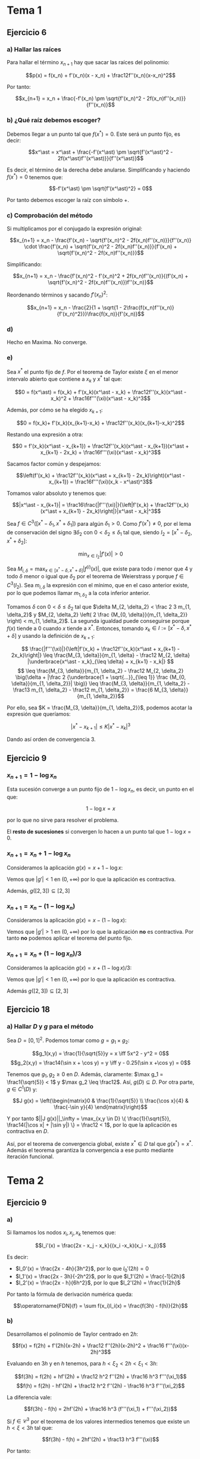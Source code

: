 #+OPTIONS: tex:t
#+STARTUP: latexpreview

* Tema 1
** Ejercicio 6
*** a) Hallar las raíces
Para hallar el término $x_{n+1}$ hay que sacar las raíces del polinomio:

$$p(x) = f(x_n) + f'(x_n)(x - x_n) + \frac12f''(x_n)(x-x_n)^2$$

Por tanto:

$$x_{n+1} = x_n + \frac{-f'(x_n) \pm \sqrt{f'(x_n)^2 - 2f(x_n)f''(x_n)}}{f''(x_n)}$$

*** b) ¿Qué raíz debemos escoger?

Debemos llegar a un punto tal que $f(x^\ast) = 0$. Este será un punto fijo, es decir:

$$x^\ast = x^\ast + \frac{-f'(x^\ast) \pm \sqrt{f'(x^\ast)^2 - 2f(x^\ast)f''(x^\ast)}}{f''(x^\ast)}$$

Es decir, el término de la derecha debe anularse. Simplificando y haciendo $f(x^\ast) = 0$ tenemos que:

$$-f'(x^\ast) \pm \sqrt{f'(x^\ast)^2} = 0$$

Por tanto debemos escoger la raíz con símbolo $+$.

*** c) Comprobación del método

Si multiplicamos por el conjugado la expresión original:

$$x_{n+1} = x_n - \frac{f'(x_n) - \sqrt{f'(x_n)^2 - 2f(x_n)f''(x_n)}}{f''(x_n)} \cdot \frac{f'(x_n) + \sqrt{f'(x_n)^2 - 2f(x_n)f''(x_n)}}{f'(x_n) + \sqrt{f'(x_n)^2 - 2f(x_n)f''(x_n)}}$$


Simplificando:

$$x_{n+1} = x_n - \frac{f'(x_n)^2 - f'(x_n)^2 + 2f(x_n)f''(x_n)}{(f'(x_n) + \sqrt{f'(x_n)^2 - 2f(x_n)f''(x_n)})f''(x_n)}$$

Reordenando términos y sacando $f'(x_n)^2$:


$$x_{n+1} = x_n - \frac{2}{1 + \sqrt{1 - 2\frac{f(x_n)f''(x_n)}{f'(x_n)^2}}}\frac{f(x_n)}{f'(x_n)}$$

*** d)

Hecho en Maxima. No converge.

*** e)

Sea $x^\ast$ el punto fijo de $f$. Por el teorema de Taylor existe $\xi$ en el menor intervalo abierto que contiene a $x_k$ y $x^\ast$ tal que:

$$0 = f(x^\ast) = f(x_k) + f'(x_k)(x^\ast - x_k) + \frac12f''(x_k)(x^\ast - x_k)^2 + \frac16f'''(\xi)(x^\ast - x_k)^3$$

Además, por cómo se ha elegido $x_{k+1}$:

$$0 = f(x_k)+ f'(x_k)(x_{k+1}-x_k) + \frac12f''(x_k)(x_{k+1}-x_k)^2$$

Restando una expresión a otra:

$$0 = f'(x_k)(x^\ast - x_{k+1}) + \frac12f''(x_k)(x^\ast - x_{k+1})(x^\ast + x_{k+1} - 2x_k) + \frac16f'''(\xi)(x^\ast - x_k)^3$$

Sacamos factor común y despejamos:


$$\left(f'(x_k) + \frac12f''(x_k)(x^\ast + x_{k+1} - 2x_k)\right)(x^\ast - x_{k+1}) = \frac16f'''(\xi)(x_k - x^\ast)^3$$

Tomamos valor absoluto y tenemos que:

$$|x^\ast - x_{k+1}| = \frac16\frac{|f'''(\xi)|}{\left|f'(x_k) + \frac12f''(x_k)(x^\ast + x_{k+1} - 2x_k)\right|}|x^\ast - x_k|^3$$

Sea $f \in C^3([x^\ast - \delta_1, x^\ast + \delta_1])$ para algún $\delta_1 > 0$. Como $f'(x^\ast) \neq 0$, por el lema de conservación del signo $\exists \delta_2$ con $0 < \delta_2 \leq \delta_1$ tal que, siendo $I_2 = [x^\ast - \delta_2, x^\ast + \delta_2]$:

$$\min_{x \in I_2} |f'(x)| > 0$$

Sea $\displaystyle M_{i, \delta} = \max_{x \in [x^\ast - \delta, x^\ast + \delta]} |f^{(i)}(x)|$, que existe para todo $i$ menor que $4$ y todo $\delta$ menor o igual que $\delta_2$ por el teorema de Weierstrass y porque $f \in C^3(I_2)$. Sea $m_{i, \delta}$ la expresión con el mínimo, que en el caso anterior existe, por lo que podemos llamar $m_{1, \delta_2}$ a la cota inferior anterior.

Tomamos $\delta$ con $0 < \delta \leq \delta_2$ tal que $\delta M_{2, \delta_2} < \frac 2 3 m_{1, \delta_2}$ y $M_{2, \delta_2} \left( 2 \frac {M_{0, \delta}}{m_{1, \delta_2}} \right) < m_{1, \delta_2}$. La segunda igualdad puede conseguirse porque $f(x)$ tiende a $0$ cuando $x$ tiende a $x^\ast$. Entonces, tomando $x_k \in I := [x^\ast - \delta, x^\ast + \delta]$ y usando la definición de $x_{k+1}$:

$$ \frac{|f'''(\xi)|}{\left|f'(x_k) + \frac12f''(x_k)(x^\ast + x_{k+1} - 2x_k)\right|} \leq \frac{M_{3, \delta}}{m_{1, \delta} - \frac12 M_{2, \delta} |\underbrace{x^\ast - x_k}_{\leq \delta} + x_{k+1} - x_k|} $$
$$ \leq \frac{M_{3, \delta}}{m_{1, \delta_2} - \frac12 M_{2, \delta_2} \big(\delta + |\frac 2 {\underbrace{1 + \sqrt{...}}_{\leq 1}} \frac {M_{0, \delta}}{m_{1, \delta_2}}| \big)} \leq \frac{M_{3, \delta}}{m_{1, \delta_2} - \frac13 m_{1, \delta_2} - \frac12 m_{1, \delta_2}} = \frac{6 M_{3, \delta}}{m_{1, \delta_2}}$$

Por ello, sea $K = \frac{M_{3, \delta}}{m_{1, \delta_2}}$, podemos acotar la expresión que queríamos:

$$|x^\ast - x_{k+1}| \leq K|x^\ast - x_k|^3$$

Dando así orden de convergencia 3.

** Ejercicio 9
*** $x_{n+1} = 1 - \log x_n$
Esta sucesión converge a un punto fijo de $1 - \log x_n$, es decir, un punto en el que:

$$1 - \log x = x$$

por lo que no sirve para resolver el problema.

El *resto de sucesiones* si convergen lo hacen a un punto tal que $1 - \log x = 0$.

*** $x_{n+1} = x_n + 1 - \log x_n$
Consideramos la aplicación $g(x) = x + 1 - \log x$:

Vemos que $|g'| < 1$ en $(0,+\infty)$ por lo que la aplicación es contractiva.

Además, $g([2,3]) \subseteq [2,3]$

*** $x_{n+1} = x_n - (1 - \log x_n)$ 

Consideramos la aplicación $g(x) = x - (1 - \log x)$:

Vemos que $|g'| > 1$ en $(0,+\infty)$ por lo que la aplicación *no* es contractiva.
Por tanto *no* podemos aplicar el teorema del punto fijo.

*** $x_{n+1} = x_n + (1 - \log x_n)/3$ 
Consideramos la aplicación $g(x) = x + (1 - \log x)/3$:

Vemos que $|g'| < 1$ en $(0,+\infty)$ por lo que la aplicación es contractiva.

Además $g([2,3]) \subseteq [2,3]$
** Ejercicio 18
*** a) Hallar $D$ y $g$ para el método
Sea $D = [0,1]^2$. Podemos tomar como $g = g_1 \times g_2$:

$$g_1(x,y) = \frac{1}{\sqrt{5}}y = x \iff 5x^2 - y^2 = 0$$
$$g_2(x,y) = \frac14(\sin x + \cos y) = y \iff y - 0.25(\sin x +\cos y) = 0$$

Tenemos que $g_1,g_2 \geq 0$ en $D$. Además, claramente: $\max g_1 = \frac1{\sqrt{5}} < 1$ y $\max g_2 \leq \frac12$. Así, $g(D) \subseteq D$.
Por otra parte, $g \in C^1(D)$ y:

$$J g(x) = \left(\begin{matrix}0 & \frac{1}{\sqrt{5}} \\ \frac{\cos x}{4} & \frac{-\sin y}{4} \end{matrix}\right)$$

Y por tanto $||J g(x)||_\infty = \max_{x,y \in D} \{ \frac{1}{\sqrt{5}}, \frac14(|\cos x| + |\sin y|) \} = \frac12 < 1$, por lo que la aplicación es contractiva en $D$.

Así, por el teorema de convergencia global, existe $x^\ast \in D$ tal que $g(x^\ast) = x^\ast$. Además el teorema garantiza la convergencia a ese punto mediante iteración funcional.

* Tema 2
** Ejercicio 9
*** a)
Si llamamos los nodos $x_i, x_j, x_k$ tenemos que:

$$l_i'(x) = \frac{2x - x_j - x_k}{(x_i -x_k)(x_i - x_j)}$$

Es decir:

- $l_0'(x) = \frac{2x - 4h}{3h^2}$, por lo que $l_0'(2h) = 0$
- $l_1'(x) = \frac{2x - 3h}{-2h^2}$, por lo que $l_1'(2h) = \frac{-1}{2h}$
- $l_2'(x) = \frac{2x - h}{6h^2}$, por lo que $l_2'(2h) = \frac{1}{2h}$

Por tanto la fórmula de derivación numérica queda:

$$\operatorname{FDN}(f) = \sum f(x_i)l_i(x) = \frac{f(3h) - f(h)}{2h}$$

*** b)

Desarrollamos el polinomio de Taylor centrado en $2h$:

$$f(x) = f(2h) + f'(2h)(x-2h) + \frac12 f''(2h)(x-2h)^2 + \frac16 f'''(\xi)(x-2h)^3$$

Evaluando en $3h$ y en $h$ tenemos, para $h < \xi_2 < 2h < \xi_1 < 3h$:

$$f(3h) = f(2h) + hf'(2h) + \frac12 h^2 f''(2h) + \frac16 h^3 f'''(\xi_1)$$
$$f(h) = f(2h) - hf'(2h) + \frac12 h^2 f''(2h) - \frac16 h^3  f'''(\xi_2)$$

La diferencia vale:

$$f(3h) - f(h) = 2hf'(2h) + \frac16 h^3 (f'''(\xi_1) + f'''(\xi_2))$$

Si $f \in \mathcal{C}^3$ por el teorema de los valores intermedios tenemos que existe un $h < \xi < 3h$ tal que:

$$f(3h) - f(h) = 2hf'(2h) + \frac13 h^3 f'''(\xi)$$

Por tanto:

$$\operatorname{ED}(f) = f'(2h) - \operatorname{FDN}(f) = f'(2h) - \frac{f(3h)-f(h)}{2h} = - \frac{h^2}{6} f'''(\xi)$$


